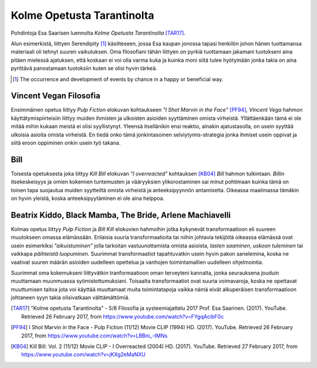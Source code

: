 Kolme Opetusta Tarantinolta
===========================
Pohdintoja Esa Saarisen luennolta *Kolme Opetusta Tarantinolta* [TAR17]_.


Alun esimerkistä, liittyen Serendipity [#]_ käsitteseen, jossa Esa kaupan jonossa tapasi henkilön johon hänen tuottamansa materiaali oli tehnyt suuren vaikutuksen. Oma filosofiani tähän liittyen on pyrkiä tuottamaan jakamani tuotokseni aina pitäen mielessä ajatuksen, että koskaan ei voi olla varma kuka ja kuinka moni siitä tulee hyötymään jonka takia on aina pyrittävä panostamaan tuotoksiin kuten se olisi hyvin tärkeä.


.. [#] The occurrence and development of events by chance in a happy or beneficial way.



Vincent Vegan Filosofia
-----------------------
Ensimmäinen opetus liittyy *Pulp Fiction* elokuvan kohtaukseen *"I Shot Marvin in the Face"* [PF94]_, *Vincent Vega* hahmon käyttätymispiirteisiin liittyy muiden ihmisten ja ulkoisten asioiden syyttäminen omista virheistä. Yllättäenkään tämä ei ole mitää mihin kukaan meistä ei olisi syyllistynyt. Yleensä itsellänikin ensi reaktio, ainakin ajatustasolla, on usein syyttää ulkoisia asioita omista virheistä. En tiedä onko tämä jonkintasoinen selviytymis-strategia jonka ihmiset usein oppivat ja siitä eroon oppiminen onkin usein työ takana.


Bill
----
Toisesta opetuksesta joka liittyy *Kill Bill* elokuvan *"I overreacted"* kohtauksen [KB04]_  *Bill* hahmon tulkintaan. *Billin* itsekeskeisyys ja omien kokemien tuntemusten ja vääryyksien ylikorostaminen sai minut pohtimaan kuinka tämä on toinen tapa suojautua muiden syytteiltä omista virheistä ja anteeksipyynnön antamiselta. Oikeassa maailmassa tämäkin on hyvin yleistä, koska anteeksipyytäminen ei ole aina helppoa.


Beatrix Kiddo, Black Mamba, The Bride, Arlene Machiavelli
---------------------------------------------------------
Kolmas opetus liittyy *Pulp Fiction* ja *Bill Kill* elokuvien hahmoihin jotka kykynevät transformaatioon eli suureen muutokseen omassa elämässään. Erilaisia suuria transformaatioita tai niihin johtavia tekijöitä oikeassa elämässä ovat usein esimerkiksi *"aikuistuminen"* jolla tarkoitan vastuunottamista omista asioista, *lasten saaminen*, *uskoon tuleminen* tai vaikkapa *päihteistä luopuminen*. Suurimmat transformaatiot tapahtuvatkin usein hyvin pakon sanelemina, koska ne vaativat suuren määrän asioiden uudelleen opettelua ja vanhojen toimintamallien uudelleen ohjelmointia.

Suurimmat oma kokemukseni liittyvätkin tranformaatioon oman terveyteni kannalta, jonka seurauksena jouduin muuttamaan muunmuassa syömistottumuksiani. Toisaalta transformaatiot ovat suuria voimavaroja, koska ne opettavat muuttumisen taitoa jota voi käyttää muuttamaat muita toimintatapoja vaikka nämä eivät alkuperäisen transformaatioon johtaneen syyn takia olisivatkaan välttämättömiä.



.. [TAR17] "Kolme opetusta Tarantinolta" - 5/8 Filosofia ja systeemiajattelu 2017 Prof. Esa Saarinen. (2017). YouTube. Retrieved 26 February 2017, from https://www.youtube.com/watch?v=FYgqAcibF0c
.. [PF94] I Shot Marvin in the Face - Pulp Fiction (11/12) Movie CLIP (1994) HD. (2017). YouTube. Retrieved 26 February 2017, from https://www.youtube.com/watch?v=LBBni_-tMNs
.. [KB04] Kill Bill: Vol. 2 (11/12) Movie CLIP - I Overreacted (2004) HD. (2017). YouTube. Retrieved 27 February 2017, from https://www.youtube.com/watch?v=jKXg2eMaNXU
